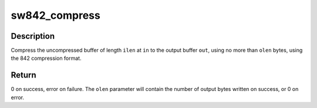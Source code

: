 .. -*- coding: utf-8; mode: rst -*-
.. src-file: lib/842/842_compress.c

.. _`sw842_compress`:

sw842_compress
==============

.. c:function:: int sw842_compress(const u8 *in, unsigned int ilen, u8 *out, unsigned int *olen, void *wmem)

    :param const u8 \*in:
        *undescribed*

    :param unsigned int ilen:
        *undescribed*

    :param u8 \*out:
        *undescribed*

    :param unsigned int \*olen:
        *undescribed*

    :param void \*wmem:
        *undescribed*

.. _`sw842_compress.description`:

Description
-----------

Compress the uncompressed buffer of length \ ``ilen``\  at \ ``in``\  to the output buffer
\ ``out``\ , using no more than \ ``olen``\  bytes, using the 842 compression format.

.. _`sw842_compress.return`:

Return
------

0 on success, error on failure.  The \ ``olen``\  parameter
will contain the number of output bytes written on success, or
0 on error.

.. This file was automatic generated / don't edit.

